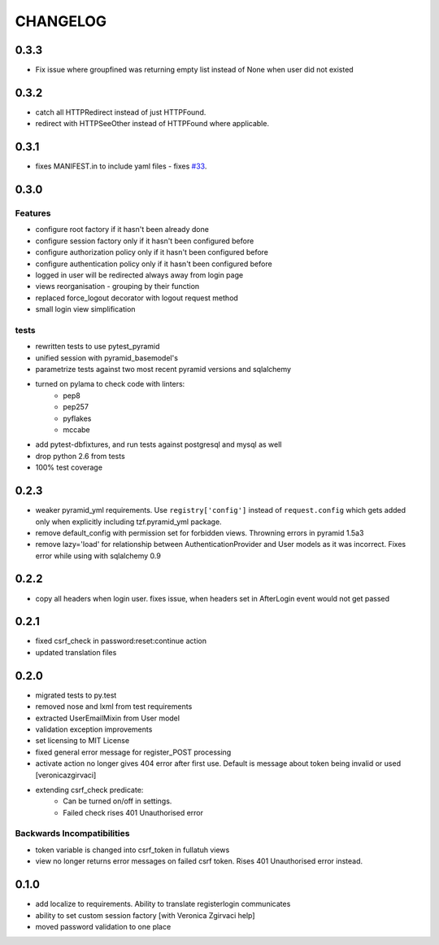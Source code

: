 CHANGELOG
=========


0.3.3
-------
- Fix issue where groupfined was returning empty list instead of None when user did not existed

0.3.2
-----

- catch all HTTPRedirect instead of just HTTPFound.
- redirect with HTTPSeeOther instead of HTTPFound where applicable.


0.3.1
-----

- fixes MANIFEST.in to include yaml files - fixes `#33 <https://github.com/fizyk/pyramid_fullauth/issues/33>`_.

0.3.0
-----

Features
++++++++

- configure root factory if it hasn't been already done
- configure session factory only if it hasn't been configured before
- configure authorization policy only if it hasn't been configured before
- configure authentication policy only if it hasn't been configured before
- logged in user will be redirected always away from login page
- views reorganisation - grouping by their function
- replaced force_logout decorator with logout request method
- small login view simplification

tests
+++++

- rewritten tests to use pytest_pyramid
- unified session with pyramid_basemodel's
- parametrize tests against two most recent pyramid versions and sqlalchemy
- turned on pylama to check code with linters:
    - pep8
    - pep257
    - pyflakes
    - mccabe
- add pytest-dbfixtures, and run tests against postgresql and mysql as well
- drop python 2.6 from tests
- 100% test coverage


0.2.3
-----
- weaker pyramid_yml requirements. Use ``registry['config']`` instead of ``request.config`` which gets added only when explicitly including tzf.pyramid_yml package.
- remove default_config with permission set for forbidden views. Throwning errors in pyramid 1.5a3
- remove lazy='load' for relationship between AuthenticationProvider and User models as it was incorrect. Fixes error while using with sqlalchemy 0.9

0.2.2
-----
- copy all headers when login user. fixes issue, when headers set in AfterLogin event would not get passed

0.2.1
-----
- fixed csrf_check in password:reset:continue action
- updated translation files

0.2.0
-----
- migrated tests to py.test
- removed nose and lxml from test requirements
- extracted UserEmailMixin from User model
- validation exception improvements
- set licensing to MIT License
- fixed general error message for register_POST processing
- activate action no longer gives 404 error after first use. Default is message about token being invalid or used [veronicazgirvaci]
- extending csrf_check predicate:
    - Can be turned on/off in settings.
    - Failed check rises 401 Unauthorised error

Backwards Incompatibilities
+++++++++++++++++++++++++++

- token variable is changed into csrf_token in fullatuh views
- view no longer returns error messages on failed csrf token. Rises 401 Unauthorised error instead.


0.1.0
-----
- add localize to requirements. Ability to translate registerlogin communicates
- ability to set custom session factory [with Veronica Zgirvaci help]
- moved password validation to one place
